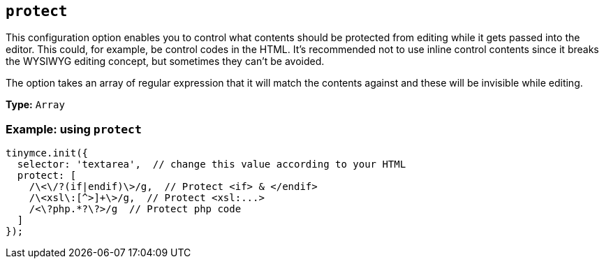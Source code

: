 [[protect]]
== `+protect+`

This configuration option enables you to control what contents should be protected from editing while it gets passed into the editor. This could, for example, be control codes in the HTML. It's recommended not to use inline control contents since it breaks the WYSIWYG editing concept, but sometimes they can't be avoided.

The option takes an array of regular expression that it will match the contents against and these will be invisible while editing.

*Type:* `+Array+`

=== Example: using `+protect+`

[source,js]
----
tinymce.init({
  selector: 'textarea',  // change this value according to your HTML
  protect: [
    /\<\/?(if|endif)\>/g,  // Protect <if> & </endif>
    /\<xsl\:[^>]+\>/g,  // Protect <xsl:...>
    /<\?php.*?\?>/g  // Protect php code
  ]
});
----

